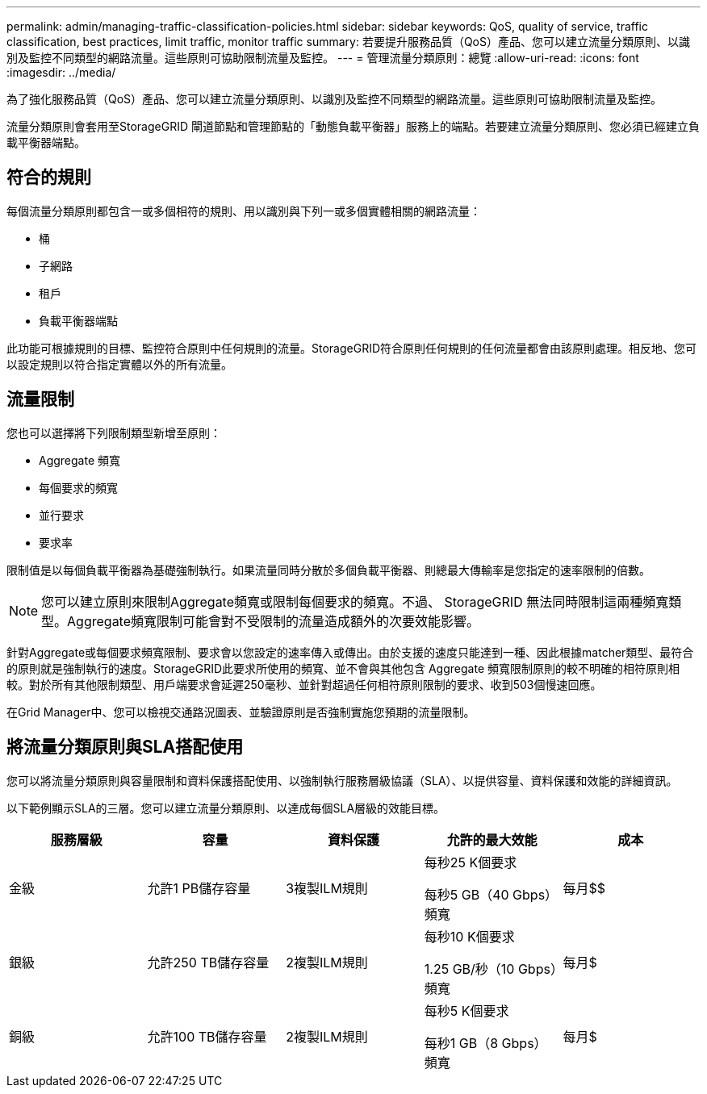 ---
permalink: admin/managing-traffic-classification-policies.html 
sidebar: sidebar 
keywords: QoS, quality of service, traffic classification, best practices, limit traffic, monitor traffic 
summary: 若要提升服務品質（QoS）產品、您可以建立流量分類原則、以識別及監控不同類型的網路流量。這些原則可協助限制流量及監控。 
---
= 管理流量分類原則：總覽
:allow-uri-read: 
:icons: font
:imagesdir: ../media/


[role="lead"]
為了強化服務品質（QoS）產品、您可以建立流量分類原則、以識別及監控不同類型的網路流量。這些原則可協助限制流量及監控。

流量分類原則會套用至StorageGRID 閘道節點和管理節點的「動態負載平衡器」服務上的端點。若要建立流量分類原則、您必須已經建立負載平衡器端點。



== 符合的規則

每個流量分類原則都包含一或多個相符的規則、用以識別與下列一或多個實體相關的網路流量：

* 桶
* 子網路
* 租戶
* 負載平衡器端點


此功能可根據規則的目標、監控符合原則中任何規則的流量。StorageGRID符合原則任何規則的任何流量都會由該原則處理。相反地、您可以設定規則以符合指定實體以外的所有流量。



== 流量限制

您也可以選擇將下列限制類型新增至原則：

* Aggregate 頻寬
* 每個要求的頻寬
* 並行要求
* 要求率


限制值是以每個負載平衡器為基礎強制執行。如果流量同時分散於多個負載平衡器、則總最大傳輸率是您指定的速率限制的倍數。


NOTE: 您可以建立原則來限制Aggregate頻寬或限制每個要求的頻寬。不過、 StorageGRID 無法同時限制這兩種頻寬類型。Aggregate頻寬限制可能會對不受限制的流量造成額外的次要效能影響。

針對Aggregate或每個要求頻寬限制、要求會以您設定的速率傳入或傳出。由於支援的速度只能達到一種、因此根據matcher類型、最符合的原則就是強制執行的速度。StorageGRID此要求所使用的頻寬、並不會與其他包含 Aggregate 頻寬限制原則的較不明確的相符原則相較。對於所有其他限制類型、用戶端要求會延遲250毫秒、並針對超過任何相符原則限制的要求、收到503個慢速回應。

在Grid Manager中、您可以檢視交通路況圖表、並驗證原則是否強制實施您預期的流量限制。



== 將流量分類原則與SLA搭配使用

您可以將流量分類原則與容量限制和資料保護搭配使用、以強制執行服務層級協議（SLA）、以提供容量、資料保護和效能的詳細資訊。

以下範例顯示SLA的三層。您可以建立流量分類原則、以達成每個SLA層級的效能目標。

[cols="1a,1a,1a,1a,1a"]
|===
| 服務層級 | 容量 | 資料保護 | 允許的最大效能 | 成本 


 a| 
金級
 a| 
允許1 PB儲存容量
 a| 
3複製ILM規則
 a| 
每秒25 K個要求

每秒5 GB（40 Gbps）頻寬
 a| 
每月$$



 a| 
銀級
 a| 
允許250 TB儲存容量
 a| 
2複製ILM規則
 a| 
每秒10 K個要求

1.25 GB/秒（10 Gbps）頻寬
 a| 
每月$



 a| 
銅級
 a| 
允許100 TB儲存容量
 a| 
2複製ILM規則
 a| 
每秒5 K個要求

每秒1 GB（8 Gbps）頻寬
 a| 
每月$

|===
